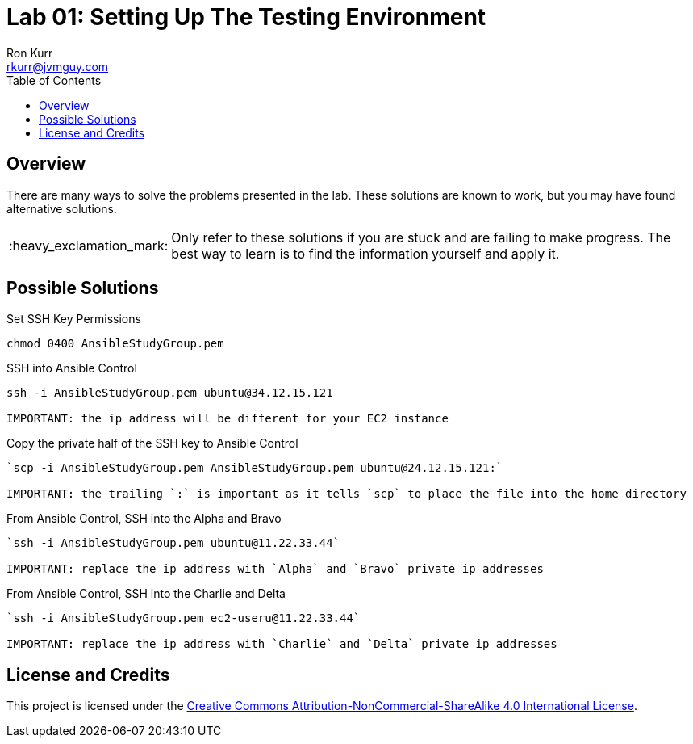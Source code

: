 :toc:
:toc-placement!:

:note-caption: :information_source:
:tip-caption: :bulb:
:important-caption: :heavy_exclamation_mark:
:warning-caption: :warning:
:caution-caption: :fire:

= Lab 01: Setting Up The Testing Environment
Ron Kurr <rkurr@jvmguy.com>


toc::[]

== Overview
There are many ways to solve the problems presented in the lab.  These solutions are known to work, but you may have found alternative solutions.

IMPORTANT: Only refer to these solutions if you are stuck and are failing to make progress.  The best way to learn is to find the information yourself and apply it.

== Possible Solutions

.Set SSH Key Permissions
[source,bash]
----
chmod 0400 AnsibleStudyGroup.pem
----

.SSH into Ansible Control
[source,bash]
----
ssh -i AnsibleStudyGroup.pem ubuntu@34.12.15.121

IMPORTANT: the ip address will be different for your EC2 instance
----

.Copy the private half of the SSH key to Ansible Control
[source,bash]
----
`scp -i AnsibleStudyGroup.pem AnsibleStudyGroup.pem ubuntu@24.12.15.121:`

IMPORTANT: the trailing `:` is important as it tells `scp` to place the file into the home directory
----

.From Ansible Control, SSH into the Alpha and Bravo
[source,bash]
----
`ssh -i AnsibleStudyGroup.pem ubuntu@11.22.33.44`

IMPORTANT: replace the ip address with `Alpha` and `Bravo` private ip addresses
----

.From Ansible Control, SSH into the Charlie and Delta
[source,bash]
----
`ssh -i AnsibleStudyGroup.pem ec2-useru@11.22.33.44`

IMPORTANT: replace the ip address with `Charlie` and `Delta` private ip addresses
----

== License and Credits
This project is licensed under the https://creativecommons.org/licenses/by-nc-sa/4.0/legalcode[Creative Commons Attribution-NonCommercial-ShareAlike 4.0 International License].
